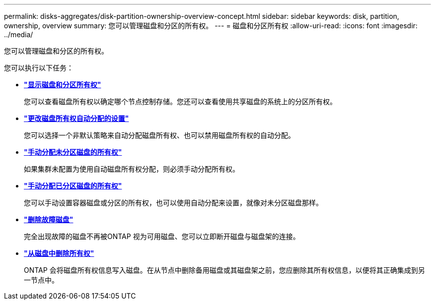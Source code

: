 ---
permalink: disks-aggregates/disk-partition-ownership-overview-concept.html 
sidebar: sidebar 
keywords: disk, partition, ownership, overview 
summary: 您可以管理磁盘和分区的所有权。 
---
= 磁盘和分区所有权
:allow-uri-read: 
:icons: font
:imagesdir: ../media/


您可以管理磁盘和分区的所有权。

您可以执行以下任务：

* *link:display-partition-ownership-task.html["显示磁盘和分区所有权"]*
+
您可以查看磁盘所有权以确定哪个节点控制存储。您还可以查看使用共享磁盘的系统上的分区所有权。

* *link:configure-auto-assignment-disk-ownership-task.html["更改磁盘所有权自动分配的设置"]*
+
您可以选择一个非默认策略来自动分配磁盘所有权、也可以禁用磁盘所有权的自动分配。

* *link:manual-assign-disks-ownership-manage-task.html["手动分配未分区磁盘的所有权"]*
+
如果集群未配置为使用自动磁盘所有权分配，则必须手动分配所有权。

* *link:manual-assign-ownership-partitioned-disks-task.html["手动分配已分区磁盘的所有权"]*
+
您可以手动设置容器磁盘或分区的所有权，也可以使用自动分配来设置，就像对未分区磁盘那样。

* *link:remove-failed-disk-task.html["删除故障磁盘"]*
+
完全出现故障的磁盘不再被ONTAP 视为可用磁盘、您可以立即断开磁盘与磁盘架的连接。

* *link:remove-ownership-disk-task.html["从磁盘中删除所有权"]*
+
ONTAP 会将磁盘所有权信息写入磁盘。在从节点中删除备用磁盘或其磁盘架之前，您应删除其所有权信息，以便将其正确集成到另一节点中。


